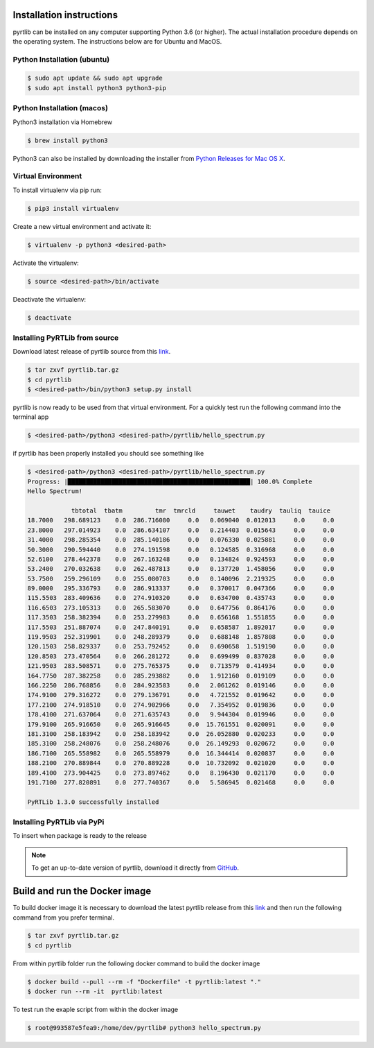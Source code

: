 Installation instructions
=========================

pyrtlib can be installed on any computer supporting Python 3.6 (or higher).
The actual installation procedure depends on the operating system. The
instructions below are for Ubuntu and MacOS.

Python Installation (ubuntu)
----------------------------

.. code-block:: console
		
   $ sudo apt update && sudo apt upgrade
   $ sudo apt install python3 python3-pip


Python Installation (macos)
----------------------------

Python3 installation via Homebrew

.. code-block:: console

   $ brew install python3

Python3 can also be installed by downloading the installer from `Python Releases for Mac OS X <https://www.python.org/downloads/mac-osx/>`_.


Virtual Environment
-------------------

To install virtualenv via pip run:

.. code-block:: console

   $ pip3 install virtualenv


Create a new virtual environment and activate it:

.. code-block:: console

   $ virtualenv -p python3 <desired-path>


Activate the virtualenv:

.. code-block:: console

   $ source <desired-path>/bin/activate


Deactivate the virtualenv:

.. code-block:: console
   
   $ deactivate


Installing PyRTLib from source
------------------------------

Download latest release of pyrtlib source from this `link <https://github.com/slarosa/pyrtlib/releases/latest>`_.

.. code-block:: console

    $ tar zxvf pyrtlib.tar.gz
    $ cd pyrtlib
    $ <desired-path>/bin/python3 setup.py install

pyrtlib is now ready to be used from that virtual environment. For a quickly test run the following command into the terminal app

.. code-block:: console

   $ <desired-path>/python3 <desired-path>/pyrtlib/hello_spectrum.py

if pyrtlib has been properly installed you should see something like

.. code-block:: console

   $ <desired-path>/python3 <desired-path>/pyrtlib/hello_spectrum.py
   Progress: |██████████████████████████████████████████████████| 100.0% Complete
   Hello Spectrum!

               tbtotal  tbatm         tmr  tmrcld     tauwet    taudry  tauliq  tauice
   18.7000   298.689123    0.0  286.716080     0.0   0.069040  0.012013     0.0     0.0
   23.8000   297.014923    0.0  286.634107     0.0   0.214403  0.015643     0.0     0.0
   31.4000   298.285354    0.0  285.140186     0.0   0.076330  0.025881     0.0     0.0
   50.3000   290.594440    0.0  274.191598     0.0   0.124585  0.316968     0.0     0.0
   52.6100   278.442378    0.0  267.163248     0.0   0.134824  0.924593     0.0     0.0
   53.2400   270.032638    0.0  262.487813     0.0   0.137720  1.458056     0.0     0.0
   53.7500   259.296109    0.0  255.080703     0.0   0.140096  2.219325     0.0     0.0
   89.0000   295.336793    0.0  286.913337     0.0   0.370017  0.047366     0.0     0.0
   115.5503  283.409636    0.0  274.910320     0.0   0.634700  0.435743     0.0     0.0
   116.6503  273.105313    0.0  265.583070     0.0   0.647756  0.864176     0.0     0.0
   117.3503  258.382394    0.0  253.279983     0.0   0.656168  1.551855     0.0     0.0
   117.5503  251.887074    0.0  247.840191     0.0   0.658587  1.892017     0.0     0.0
   119.9503  252.319901    0.0  248.289379     0.0   0.688148  1.857808     0.0     0.0
   120.1503  258.829337    0.0  253.792452     0.0   0.690658  1.519190     0.0     0.0
   120.8503  273.470564    0.0  266.281272     0.0   0.699499  0.837028     0.0     0.0
   121.9503  283.508571    0.0  275.765375     0.0   0.713579  0.414934     0.0     0.0
   164.7750  287.382258    0.0  285.293882     0.0   1.912160  0.019109     0.0     0.0
   166.2250  286.768856    0.0  284.923583     0.0   2.061262  0.019146     0.0     0.0
   174.9100  279.316272    0.0  279.136791     0.0   4.721552  0.019642     0.0     0.0
   177.2100  274.918510    0.0  274.902966     0.0   7.354952  0.019836     0.0     0.0
   178.4100  271.637064    0.0  271.635743     0.0   9.944304  0.019946     0.0     0.0
   179.9100  265.916650    0.0  265.916645     0.0  15.761551  0.020091     0.0     0.0
   181.3100  258.183942    0.0  258.183942     0.0  26.052880  0.020233     0.0     0.0
   185.3100  258.248076    0.0  258.248076     0.0  26.149293  0.020672     0.0     0.0
   186.7100  265.558982    0.0  265.558979     0.0  16.344414  0.020837     0.0     0.0
   188.2100  270.889844    0.0  270.889228     0.0  10.732092  0.021020     0.0     0.0
   189.4100  273.904425    0.0  273.897462     0.0   8.196430  0.021170     0.0     0.0
   191.7100  277.820891    0.0  277.740367     0.0   5.586945  0.021468     0.0     0.0

   PyRTLib 1.3.0 successfully installed


Installing PyRTLib via PyPi
----------------------------
To insert when package is ready to the release

.. note::

    To get an up-to-date
    version of pyrtlib, download it directly from `GitHub <https://github.com/slarosa/pyrtlib>`_.


Build and run the Docker image
===============================

To build docker image it is necessary to download the latest  pyrtlib release from this `link <https://github.com/slarosa/pyrtlib/releases/latest>`_ and then run the following command from you prefer terminal.

.. code-block:: console

   $ tar zxvf pyrtlib.tar.gz
   $ cd pyrtlib

From within pyrtlib folder run the following docker command to build the docker image

.. code-block:: console

   $ docker build --pull --rm -f "Dockerfile" -t pyrtlib:latest "." 
   $ docker run --rm -it  pyrtlib:latest

To test run the exaple script from within the docker image

.. code-block:: console

   $ root@993587e5fea9:/home/dev/pyrtlib# python3 hello_spectrum.py